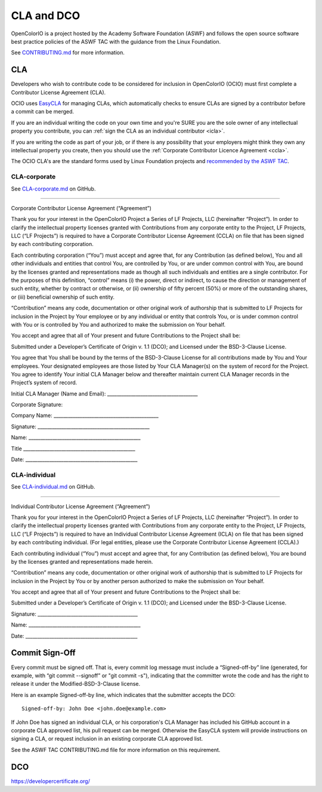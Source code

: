..
  SPDX-License-Identifier: CC-BY-4.0
  Copyright Contributors to the OpenColorIO Project.

.. _cla-dco:

CLA and DCO
===========

OpenColorIO is a project hosted by the Academy Software Foundation (ASWF) and 
follows the open source software best practice policies of the ASWF TAC with 
the guidance from the Linux Foundation.

See `CONTRIBUTING.md 
<https://github.com/AcademySoftwareFoundation/OpenColorIO/blob/main/CONTRIBUTING.md>`__ 
for more information.

CLA
***

Developers who wish to contribute code to be considered for inclusion in 
OpenColorIO (OCIO) must first complete a Contributor License Agreement (CLA).

OCIO uses `EasyCLA <https://lfcla.com/>`__ for managing CLAs, which 
automatically checks to ensure CLAs are signed by a contributor before a commit 
can be merged.

If you are an individual writing the code on your own time and you're SURE you 
are the sole owner of any intellectual property you contribute, you can 
:ref:`sign the CLA as an individual contributor <icla>`.

If you are writing the code as part of your job, or if there is any possibility 
that your employers might think they own any intellectual property you create, 
then you should use the :ref:`Corporate Contributor Licence Agreement <ccla>`.

The OCIO CLA's are the standard forms used by Linux Foundation projects and 
`recommended by the ASWF TAC 
<https://github.com/AcademySoftwareFoundation/tac/blob/main/process/contributing.md#contributor-license-agreement-cla>`__.

.. _ccla:

CLA-corporate
+++++++++++++

See `CLA-corporate.md 
<https://github.com/AcademySoftwareFoundation/OpenColorIO/blob/main/ASWF/CLA-corporate.md>`__ 
on GitHub.

----

Corporate Contributor License Agreement (“Agreement”)

Thank you for your interest in the OpenColorIO Project a Series of LF
Projects, LLC (hereinafter “Project”). In order to clarify the
intellectual property licenses granted with Contributions from any
corporate entity to the Project, LF Projects, LLC (“LF Projects”) is
required to have a Corporate Contributor License Agreement (CCLA) on
file that has been signed by each contributing corporation.

Each contributing corporation (“You”) must accept and agree that, for
any Contribution (as defined below), You and all other individuals and
entities that control You, are controlled by You, or are under common
control with You, are bound by the licenses granted and representations
made as though all such individuals and entities are a single
contributor. For the purposes of this definition, “control” means (i)
the power, direct or indirect, to cause the direction or management of
such entity, whether by contract or otherwise, or (ii) ownership of
fifty percent (50%) or more of the outstanding shares, or (iii)
beneficial ownership of such entity.

“Contribution” means any code, documentation or other original work of
authorship that is submitted to LF Projects for inclusion in the Project
by Your employee or by any individual or entity that controls You, or is
under common control with You or is controlled by You and authorized to
make the submission on Your behalf.

You accept and agree that all of Your present and future Contributions
to the Project shall be:

Submitted under a Developer’s Certificate of Origin v. 1.1 (DCO); and
Licensed under the BSD-3-Clause License.

You agree that You shall be bound by the terms of the BSD-3-Clause
License for all contributions made by You and Your employees. Your
designated employees are those listed by Your CLA Manager(s) on the
system of record for the Project. You agree to identify Your initial CLA
Manager below and thereafter maintain current CLA Manager records in the
Project’s system of record.

Initial CLA Manager (Name and Email):
\_____________________________________\_

Corporate Signature:

Company Name: \___________________________________________\_

Signature: \______________________________________________\_

Name: \______________________________________________\_

Title \______________________________________________\_

Date: \______________________________________________\_

.. _icla:

CLA-individual
++++++++++++++

See `CLA-individual.md 
<https://github.com/AcademySoftwareFoundation/OpenColorIO/blob/main/ASWF/CLA-individual.md>`__ 
on GitHub.

----

Individual Contributor License Agreement (“Agreement”)

Thank you for your interest in the OpenColorIO Project a Series of LF
Projects, LLC (hereinafter “Project”). In order to clarify the
intellectual property licenses granted with Contributions from any
corporate entity to the Project, LF Projects, LLC (“LF Projects”) is
required to have an Individual Contributor License Agreement (ICLA) on
file that has been signed by each contributing individual. (For legal
entities, please use the Corporate Contributor License Agreement
(CCLA).)

Each contributing individual (“You”) must accept and agree that, for any
Contribution (as defined below), You are bound by the licenses granted
and representations made herein.

“Contribution” means any code, documentation or other original work of
authorship that is submitted to LF Projects for inclusion in the Project
by You or by another person authorized to make the submission on Your
behalf.

You accept and agree that all of Your present and future Contributions
to the Project shall be:

Submitted under a Developer’s Certificate of Origin v. 1.1 (DCO); and
Licensed under the BSD-3-Clause License.

Signature: \_________________________________________\_

Name: \______________________________________________\_

Date: \______________________________________________\_

Commit Sign-Off
***************

Every commit must be signed off. That is, every commit log message must include 
a “Signed-off-by” line (generated, for example, with “git commit --signoff” or 
"git commit -s"), indicating that the committer wrote the code and has the 
right to release it under the Modified-BSD-3-Clause license.

Here is an example Signed-off-by line, which indicates that the submitter 
accepts the DCO::

    Signed-off-by: John Doe <john.doe@example.com>

If John Doe has signed an individual CLA, or his corporation's CLA Manager has 
included his GitHub account in a corporate CLA approved list, his pull request 
can be merged. Otherwise the EasyCLA system will provide instructions on 
signing a CLA, or request inclusion in an existing corporate CLA approved list.

See the ASWF TAC CONTRIBUTING.md file for more information on this requirement.

DCO
***

https://developercertificate.org/
